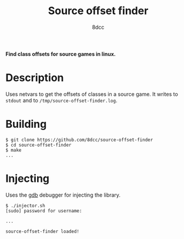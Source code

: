 #+title: Source offset finder
#+options: toc:nil
#+startup: showeverything
#+author: 8dcc

*Find class offsets for source games in linux.*

#+TOC: headlines 2

* Description
Uses netvars to get the offsets of classes in a source game. It writes to =stdout=
and to =/tmp/source-offset-finder.log=.

* Building

#+begin_src console
$ git clone https://github.com/8dcc/source-offset-finder
$ cd source-offset-finder
$ make
...
#+end_src

* Injecting
Uses the [[https://www.gnu.org/savannah-checkouts/gnu/gdb/index.html][gdb]] debugger for injecting the library.

#+begin_src console
$ ./injector.sh
[sudo] password for username:

...

source-offset-finder loaded!
#+end_src
